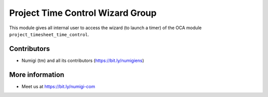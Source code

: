 Project Time Control Wizard Group
=================================
This module gives all internal user to access the wizard (to launch a timer) of the OCA module ``project_timesheet_time_control``.

Contributors
------------
* Numigi (tm) and all its contributors (https://bit.ly/numigiens)

More information
----------------
* Meet us at https://bit.ly/numigi-com
